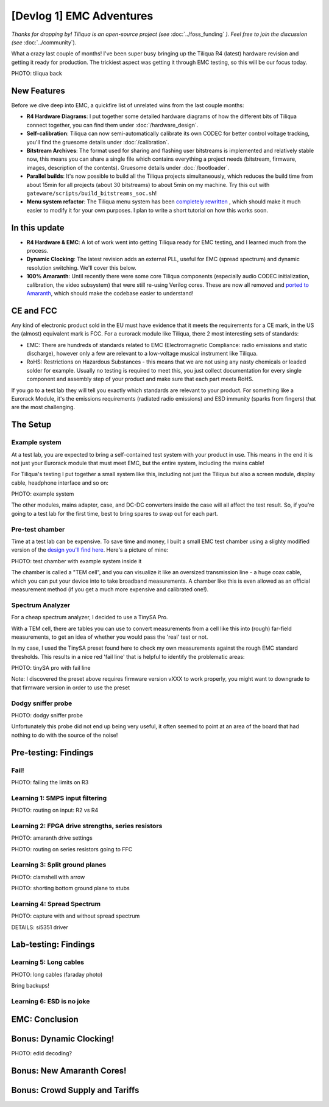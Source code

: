 [Devlog 1] EMC Adventures
===========================


*Thanks for dropping by! Tiliqua is an open-source project (see* :doc:`../foss_funding` *). Feel free to join the discussion (see* :doc:`../community`).

What a crazy last couple of months! I've been super busy bringing up the Tiliqua R4 (latest) hardware revision and getting it ready for production. The trickiest aspect was getting it through EMC testing, so this will be our focus today.

PHOTO: tiliqua back

New Features
------------

Before we dive deep into EMC, a quickfire list of unrelated wins from the last couple months:

- **R4 Hardware Diagrams**: I put together some detailed hardware diagrams of how the different bits of Tiliqua connect together, you can find them under :doc:`/hardware_design`.
- **Self-calibration**: Tiliqua can now semi-automatically calibrate its own CODEC for better control voltage tracking, you'll find the gruesome details under :doc:`/calibration`.
- **Bitstream Archives**: The format used for sharing and flashing user bitstreams is implemented and relatively stable now, this means you can share a single file which contains everything a project needs (bitstream, firmware, images, description of the contents). Gruesome details under :doc:`/bootloader`.
- **Parallel builds**: It's now possible to build all the Tiliqua projects simultaneously, which reduces the build time from about 15min for all projects (about 30 bitstreams) to about 5min on my machine. Try this out with ``gateware/scripts/build_bitstreams_soc.sh``!
- **Menu system refactor**: The Tiliqua menu system has been `completely rewritten <https://github.com/apfaudio/tiliqua/pull/85>`_ , which should make it much easier to modify it for your own purposes. I plan to write a short tutorial on how this works soon.

In this update
--------------

- **R4 Hardware & EMC**: A lot of work went into getting Tiliqua ready for EMC testing, and I learned much from the process.
- **Dynamic Clocking**: The latest revision adds an external PLL, useful for EMC (spread spectrum) and dynamic resolution switching. We'll cover this below.
- **100% Amaranth**: Until recently there were some core Tiliqua components (especially audio CODEC initialization, calibration, the video subsystem) that were still re-using Verilog cores. These are now all removed and `ported to Amaranth <https://github.com/apfaudio/tiliqua/pull/89>`_, which should make the codebase easier to understand!

CE and FCC
----------

Any kind of electronic product sold in the EU must have evidence that it meets the requirements for a CE mark, in the US the (almost) equivalent mark is FCC. For a eurorack module like Tiliqua, there 2 most interesting sets of standards:

- EMC: There are hundreds of standards related to EMC (Electromagnetic Compliance: radio emissions and static discharge), however only a few are relevant to a low-voltage musical instrument like Tiliqua.
- RoHS: Restrictions on Hazardous Substances - this means that we are not using any nasty chemicals or leaded solder for example. Usually no testing is required to meet this, you just collect documentation for every single component and assembly step of your product and make sure that each part meets RoHS.

If you go to a test lab they will tell you exactly which standards are relevant to your product. For something like a Eurorack Module, it's the emissions requirements (radiated radio emissions) and ESD immunity (sparks from fingers) that are the most challenging.

The Setup
---------

Example system
**************

At a test lab, you are expected to bring a self-contained test system with your product in use. This means in the end it is not just your Eurorack module that must meet EMC, but the entire system, including the mains cable!

For Tiliqua's testing I put together a small system like this, including not just the Tiliqua but also a screen module, display cable, headphone interface and so on:

PHOTO: example system

The other modules, mains adapter, case, and DC-DC converters inside the case will all affect the test result. So, if you're going to a test lab for the first time, best to bring spares to swap out for each part.

Pre-test chamber
****************

Time at a test lab can be expensive. To save time and money, I built a small EMC test chamber using a slighty modified version of the `design you'll find here <https://essentialscrap.com/tem_cell/>`_. Here's a picture of mine:

PHOTO: test chamber with example system inside it

The chamber is called a "TEM cell", and you can visualize it like an oversized transmission line - a huge coax cable, which you can put your device into to take broadband measurements. A chamber like this is even allowed as an official measurement method (if you get a much more expensive and calibrated one!).

Spectrum Analyzer
*****************

For a cheap spectrum analyzer, I decided to use a TinySA Pro.

With a TEM cell, there are tables you can use to convert measurements from a cell like this into (rough) far-field measurements, to get an idea of whether you would pass the 'real' test or not.

In my case, I used the TinySA preset found here to check my own measurements against the rough EMC standard thresholds. This results in a nice red 'fail line' that is helpful to identify the problematic areas:

PHOTO: tinySA pro with fail line

Note: I discovered the preset above requires firmware version vXXX to work properly, you might want to downgrade to that firmware version in order to use the preset

Dodgy sniffer probe
*******************

PHOTO: dodgy sniffer probe

Unfortunately this probe did not end up being very useful, it often seemed to point at an area of the board that had nothing to do with the source of the noise!

Pre-testing: Findings
---------------------

Fail!
*****

PHOTO: failing the limits on R3

Learning 1: SMPS input filtering
********************************

PHOTO: routing on input: R2 vs R4

Learning 2: FPGA drive strengths, series resistors
**************************************************

PHOTO: amaranth drive settings

PHOTO: routing on series resistors going to FFC

Learning 3: Split ground planes
*******************************

PHOTO: clamshell with arrow

PHOTO: shorting bottom ground plane to stubs

Learning 4: Spread Spectrum
***************************

PHOTO: capture with and without spread spectrum

DETAILS: si5351 driver

Lab-testing: Findings
---------------------

Learning 5: Long cables
***********************

PHOTO: long cables (faraday photo)

Bring backups!

Learning 6: ESD is no joke
***************************

EMC: Conclusion
---------------

Bonus: Dynamic Clocking!
------------------------

PHOTO: edid decoding?

Bonus: New Amaranth Cores!
--------------------------


Bonus: Crowd Supply and Tariffs
-------------------------------

